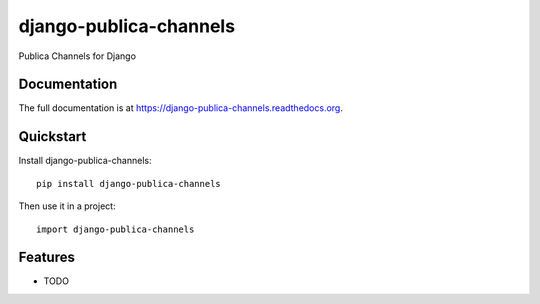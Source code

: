 =============================
django-publica-channels
=============================

.. image:: https://badge.fury.io/py/django-publica-channels.png
    :target: https://badge.fury.io/py/django-publica-channels

.. image:: https://travis-ci.org/publica-io/django-publica-channels.png?branch=master
    :target: https://travis-ci.org/publica-io/django-publica-channels

.. image:: https://coveralls.io/repos/publica-io/django-publica-channels/badge.png?branch=master
    :target: https://coveralls.io/r/publica-io/django-publica-channels?branch=master

Publica Channels for Django

Documentation
-------------

The full documentation is at https://django-publica-channels.readthedocs.org.

Quickstart
----------

Install django-publica-channels::

    pip install django-publica-channels

Then use it in a project::

    import django-publica-channels

Features
--------

* TODO
